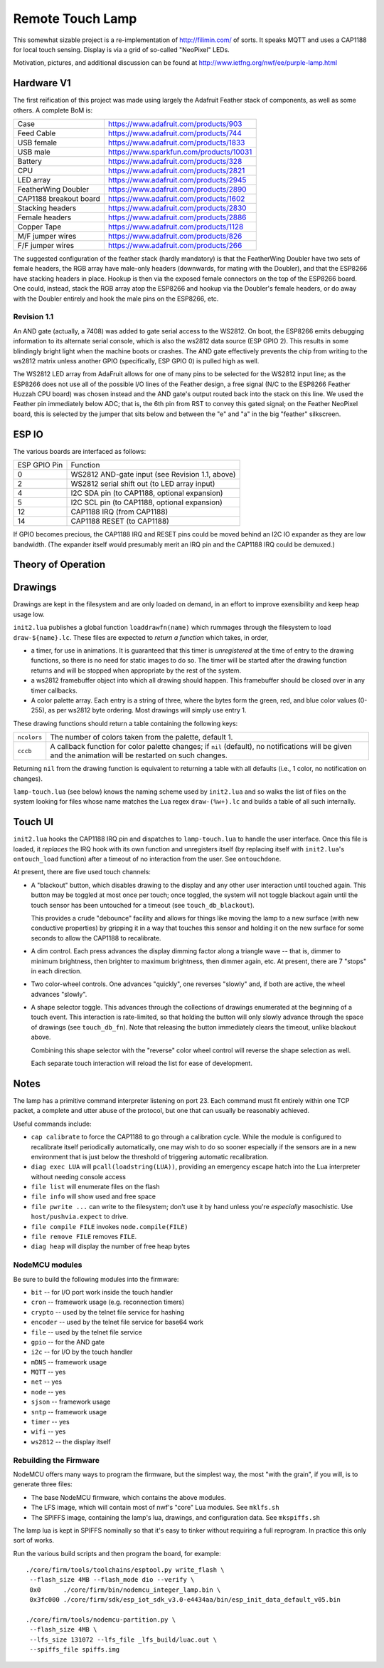 #################
Remote Touch Lamp
#################

This somewhat sizable project is a re-implementation of
http://filimin.com/ of sorts.  It speaks MQTT and uses a CAP1188 for
local touch sensing.  Display is via a grid of so-called "NeoPixel" LEDs.

Motivation, pictures, and additional discussion can be found at
http://www.ietfng.org/nwf/ee/purple-lamp.html

Hardware V1
###########

The first reification of this project was made using largely the Adafruit
Feather stack of components, as well as some others.  A complete BoM is:

+------------------------+---------------------------------------------+
| Case                   | https://www.adafruit.com/products/903       |
+------------------------+---------------------------------------------+
| Feed Cable             | https://www.adafruit.com/products/744       |
+------------------------+---------------------------------------------+
| USB female             | https://www.adafruit.com/products/1833      |
+------------------------+---------------------------------------------+
| USB male               | https://www.sparkfun.com/products/10031     |
+------------------------+---------------------------------------------+
| Battery                | https://www.adafruit.com/products/328       |
+------------------------+---------------------------------------------+
| CPU                    | https://www.adafruit.com/products/2821      |
+------------------------+---------------------------------------------+
| LED array              | https://www.adafruit.com/products/2945      |
+------------------------+---------------------------------------------+
| FeatherWing Doubler    | https://www.adafruit.com/products/2890      |
+------------------------+---------------------------------------------+
| CAP1188 breakout board | https://www.adafruit.com/products/1602      |
+------------------------+---------------------------------------------+
| Stacking headers       | https://www.adafruit.com/products/2830      |
+------------------------+---------------------------------------------+
| Female headers         | https://www.adafruit.com/products/2886      |
+------------------------+---------------------------------------------+
| Copper Tape            | https://www.adafruit.com/products/1128      |
+------------------------+---------------------------------------------+
| M/F jumper wires       | https://www.adafruit.com/products/826       |
+------------------------+---------------------------------------------+
| F/F jumper wires       | https://www.adafruit.com/products/266       |
+------------------------+---------------------------------------------+

The suggested configuration of the feather stack (hardly mandatory) is
that the FeatherWing Doubler have two sets of female headers, the RGB array
have male-only headers (downwards, for mating with the Doubler), and that
the ESP8266 have stacking headers in place.  Hookup is then via the exposed
female connectors on the top of the ESP8266 board.  One could, instead,
stack the RGB array atop the ESP8266 and hookup via the Doubler's female
headers, or do away with the Doubler entirely and hook the male pins on the
ESP8266, etc.

Revision 1.1
============

An AND gate (actually, a 7408) was added to gate serial access to the WS2812.
On boot, the ESP8266 emits debugging information to its alternate serial
console, which is also the ws2812 data source (ESP GPIO 2).  This results in
some blindingly bright light when the machine boots or crashes.  The AND gate
effectively prevents the chip from writing to the ws2812 matrix unless another
GPIO (specifically, ESP GPIO 0) is pulled high as well.

The WS2812 LED array from AdaFruit allows for one of many pins to be
selected for the WS2812 input line; as the ESP8266 does not use all of the
possible I/O lines of the Feather design, a free signal (N/C to the ESP8266
Feather Huzzah CPU board) was chosen instead and the AND gate's output
routed back into the stack on this line.  We used the Feather pin immediately
below ADC; that is, the 6th pin from RST to convey this gated signal; on the
Feather NeoPixel board, this is selected by the jumper that sits below and
between the "e" and "a" in the big "feather" silkscreen.

ESP IO
######

The various boards are interfaced as follows:

+--------------+----------------------------------------------------------+
| ESP GPIO Pin | Function                                                 |
+--------------+----------------------------------------------------------+
| 0            | WS2812 AND-gate input (see Revision 1.1, above)          |
+--------------+----------------------------------------------------------+
| 2            | WS2812 serial shift out (to LED array input)             |
+--------------+----------------------------------------------------------+
| 4            | I2C SDA pin (to CAP1188, optional expansion)             |
+--------------+----------------------------------------------------------+
| 5            | I2C SCL pin (to CAP1188, optional expansion)             |
+--------------+----------------------------------------------------------+
| 12           | CAP1188 IRQ (from CAP1188)                               |
+--------------+----------------------------------------------------------+
| 14           | CAP1188 RESET (to CAP1188)                               |
+--------------+----------------------------------------------------------+

If GPIO becomes precious, the CAP1188 IRQ and RESET pins could be moved
behind an I2C IO expander as they are low bandwidth.  (The expander itself
would presumably merit an IRQ pin and the CAP1188 IRQ could be demuxed.)

Theory of Operation
###################

Drawings
########

Drawings are kept in the filesystem and are only loaded on demand, in an
effort to improve exensibility and keep heap usage low.

``init2.lua`` publishes a global function ``loaddrawfn(name)`` which rummages
through the filesystem to load ``draw-${name}.lc``.  These files are
expected to *return a function* which takes, in order,

* a timer, for use in animations.  It is guaranteed that this timer is
  *unregistered* at the time of entry to the drawing functions, so there is
  no need for static images to do so.  The timer will be started after the
  drawing function returns and will be stopped when appropriate by the rest
  of the system.

* a ws2812 framebuffer object into which all drawing should happen.  This
  framebuffer should be closed over in any timer callbacks.

* A color palette array.  Each entry is a string of three, where the bytes
  form the green, red, and blue color values (0-255), as per ws2812 byte
  ordering.  Most drawings will simply use entry 1.

These drawing functions should return a table containing the following keys:

+-------------+-----------------------------------------------------------+
| ``ncolors`` | The number of colors taken from the palette, default 1.   |
+-------------+-----------------------------------------------------------+
| ``cccb``    | A callback function for color palette changes;            |
|             | if ``nil`` (default), no notifications will be given and  |
|             | the animation will be restarted on such changes.          |
+-------------+-----------------------------------------------------------+

Returning ``nil`` from the drawing function is equivalent to returning a
table with all defaults (i.e., 1 color, no notification on changes).

``lamp-touch.lua`` (see below) knows the naming scheme used by ``init2.lua``
and so walks the list of files on the system looking for files whose name
matches the Lua regex ``draw-(%w+).lc`` and builds a table of all such
internally.

Touch UI
########

``init2.lua`` hooks the CAP1188 IRQ pin and dispatches to ``lamp-touch.lua``
to handle the user interface.  Once this file is loaded, it *replaces* the
IRQ hook with its own function and unregisters itself (by replacing itself
with ``init2.lua``'s ``ontouch_load`` function) after a timeout of no
interaction from the user.  See ``ontouchdone``.

At present, there are five used touch channels:

* A "blackout" button, which disables drawing to the display and any other
  user interaction until touched again.  This button may be toggled at most
  once per touch; once toggled, the system will not toggle blackout again
  until the touch sensor has been untouched for a timeout (see
  ``touch_db_blackout``).
  
  This provides a crude "debounce" facility and allows
  for things like moving the lamp to a new surface (with new conductive
  properties) by gripping it in a way that touches this sensor and holding
  it on the new surface for some seconds to allow the CAP1188 to
  recalibrate.

* A dim control.  Each press advances the display dimming factor along a
  triangle wave -- that is, dimmer to minimum brightness, then brighter to
  maximum brightness, then dimmer again, etc.  At present, there are 7
  "stops" in each direction.

* Two color-wheel controls.  One advances "quickly", one reverses "slowly"
  and, if both are active, the wheel advances "slowly".

* A shape selector toggle.  This advances through the collections of
  drawings enumerated at the beginning of a touch event.  This interaction
  is rate-limited, so that holding the button will only slowly advance
  through the space of drawings (see ``touch_db_fn``).  Note that releasing
  the button immediately clears the timeout, unlike blackout above.

  Combining this shape selector with the "reverse" color wheel control will
  reverse the shape selection as well.
  
  Each separate touch interaction will reload the list for ease of
  development.


Notes
#####

The lamp has a primitive command interpreter listening on port 23.  Each
command must fit entirely within one TCP packet, a complete and utter abuse
of the protocol, but one that can usually be reasonably achieved.

Useful commands include:

* ``cap calibrate`` to force the CAP1188 to go through a calibration cycle.
  While the module is configured to recalibrate itself periodically
  automatically, one may wish to do so sooner especially if the sensors are
  in a new environment that is just below the threshold of triggering
  automatic recalibration.

* ``diag exec LUA`` will ``pcall(loadstring(LUA))``, providing an emergency
  escape hatch into the Lua interpreter without needing console access

* ``file list`` will enumerate files on the flash

* ``file info`` will show used and free space

* ``file pwrite ...`` can write to the filesystem; don't use it by hand
  unless you're *especially* masochistic.  Use ``host/pushvia.expect`` to
  drive.

* ``file compile FILE`` invokes ``node.compile(FILE)``

* ``file remove FILE`` removes ``FILE``.

* ``diag heap`` will display the number of free heap bytes

NodeMCU modules
===============

Be sure to build the following modules into the firmware:

* ``bit`` -- for I/O port work inside the touch handler
* ``cron`` -- framework usage (e.g. reconnection timers)
* ``crypto`` -- used by the telnet file service for hashing
* ``encoder`` -- used by the telnet file service for base64 work
* ``file`` -- used by the telnet file service
* ``gpio`` -- for the AND gate
* ``i2c`` -- for I/O by the touch handler
* ``mDNS`` -- framework usage
* ``MQTT`` -- yes
* ``net`` -- yes
* ``node`` -- yes
* ``sjson`` -- framework usage
* ``sntp`` -- framework usage
* ``timer`` -- yes
* ``wifi`` -- yes
* ``ws2812`` -- the display itself

Rebuilding the Firmware
=======================

NodeMCU offers many ways to program the firmware, but the simplest way, the
most "with the grain", if you will, is to generate three files:

* The base NodeMCU firmware, which contains the above modules.

* The LFS image, which will contain most of nwf's "core" Lua modules.  See
  ``mklfs.sh``

* The SPIFFS image, containing the lamp's lua, drawings, and
  configuration data.  See ``mkspiffs.sh``

The lamp lua is kept in SPIFFS nominally so that it's easy to tinker without
requiring a full reprogram.  In practice this only sort of works.

Run the various build scripts and then program the board, for example::

    ./core/firm/tools/toolchains/esptool.py write_flash \
     --flash_size 4MB --flash_mode dio --verify \
     0x0      ./core/firm/bin/nodemcu_integer_lamp.bin \
     0x3fc000 ./core/firm/sdk/esp_iot_sdk_v3.0-e4434aa/bin/esp_init_data_default_v05.bin

    ./core/firm/tools/nodemcu-partition.py \
     --flash_size 4MB \
     --lfs_size 131072 --lfs_file _lfs_build/luac.out \
     --spiffs_file spiffs.img

